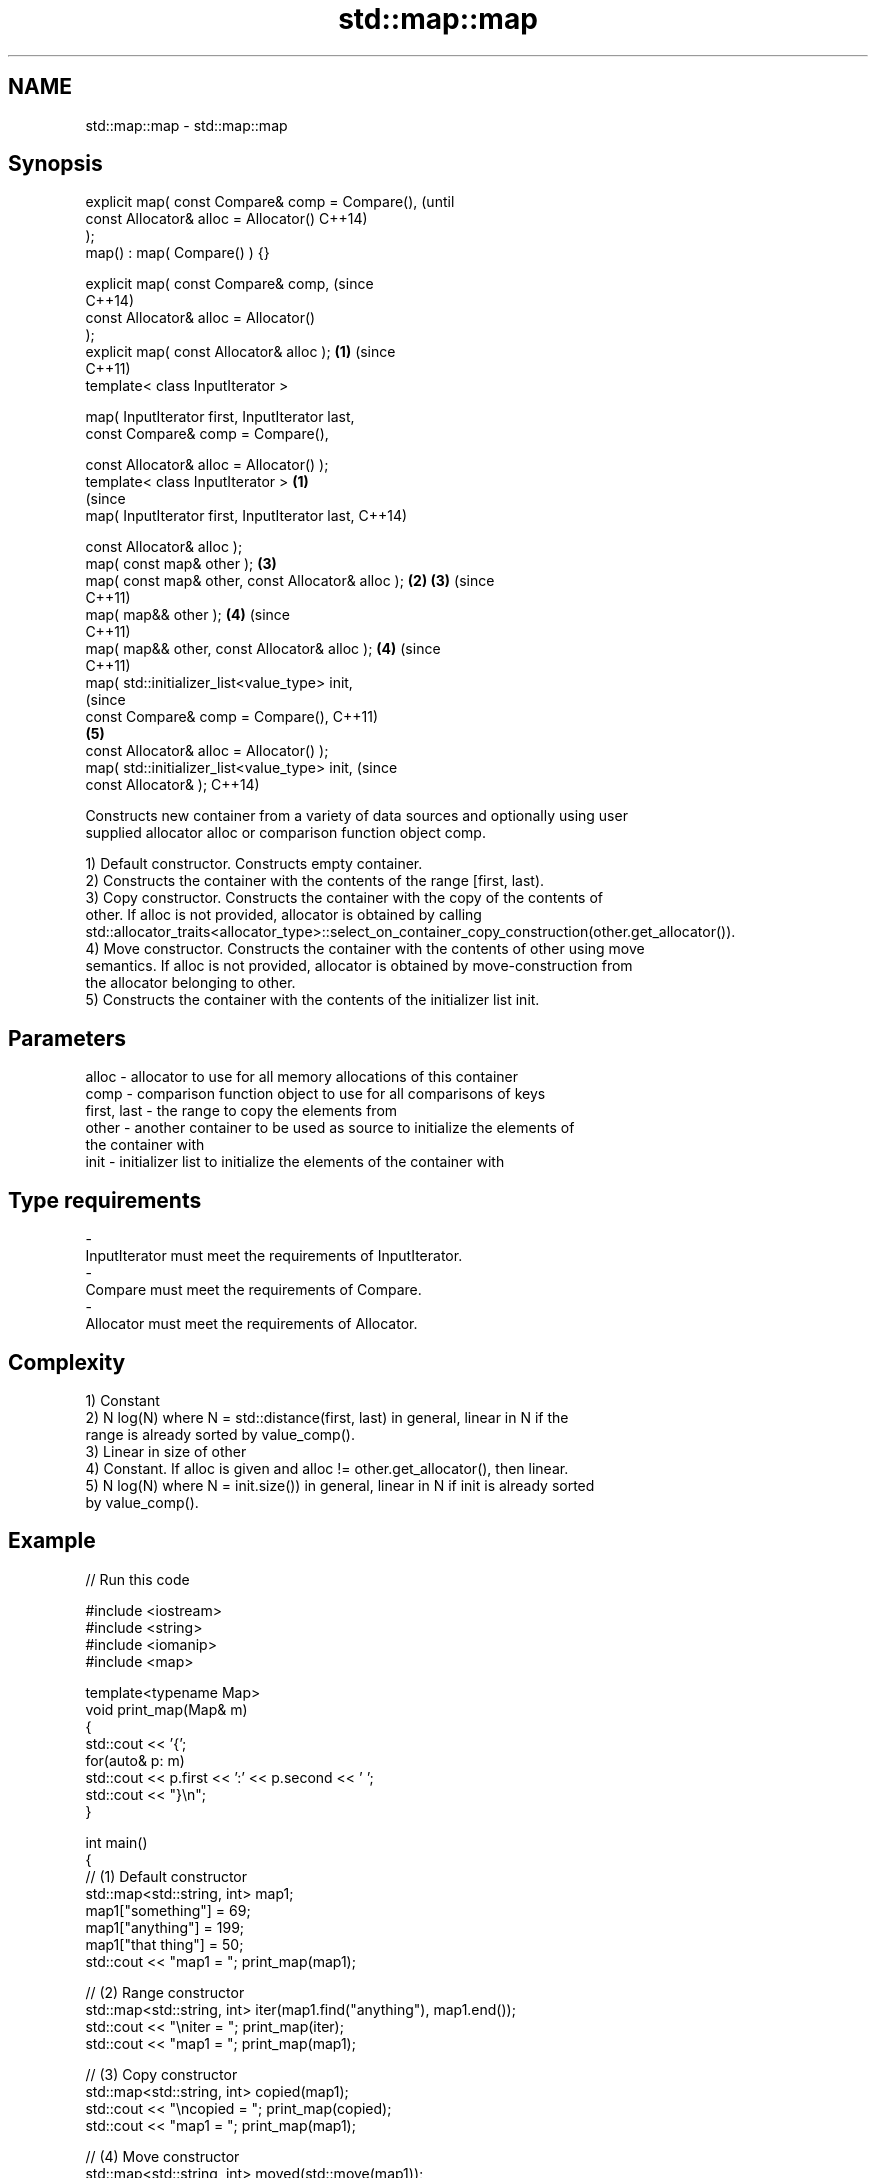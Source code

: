 .TH std::map::map 3 "Nov 25 2015" "2.1 | http://cppreference.com" "C++ Standard Libary"
.SH NAME
std::map::map \- std::map::map

.SH Synopsis
   explicit map( const Compare& comp = Compare(),               (until
                 const Allocator& alloc = Allocator()           C++14)
   );
   map() : map( Compare() ) {}

   explicit map( const Compare& comp,                           (since
                                                                C++14)
                 const Allocator& alloc = Allocator()
   );
   explicit map( const Allocator& alloc );                  \fB(1)\fP (since
                                                                C++11)
   template< class InputIterator >

   map( InputIterator first, InputIterator last,
        const Compare& comp = Compare(),

        const Allocator& alloc = Allocator() );
   template< class InputIterator >                      \fB(1)\fP
                                                                        (since
   map( InputIterator first, InputIterator last,                        C++14)

        const Allocator& alloc );
   map( const map& other );                                     \fB(3)\fP
   map( const map& other, const Allocator& alloc );         \fB(2)\fP \fB(3)\fP     (since
                                                                        C++11)
   map( map&& other );                                          \fB(4)\fP     (since
                                                                        C++11)
   map( map&& other, const Allocator& alloc );                  \fB(4)\fP     (since
                                                                        C++11)
   map( std::initializer_list<value_type> init,
                                                                                (since
        const Compare& comp = Compare(),                                        C++11)
                                                                \fB(5)\fP
        const Allocator& alloc = Allocator() );
   map( std::initializer_list<value_type> init,                                 (since
        const Allocator& );                                                     C++14)

   Constructs new container from a variety of data sources and optionally using user
   supplied allocator alloc or comparison function object comp.

   1) Default constructor. Constructs empty container.
   2) Constructs the container with the contents of the range [first, last).
   3) Copy constructor. Constructs the container with the copy of the contents of
   other. If alloc is not provided, allocator is obtained by calling
   std::allocator_traits<allocator_type>::select_on_container_copy_construction(other.get_allocator()).
   4) Move constructor. Constructs the container with the contents of other using move
   semantics. If alloc is not provided, allocator is obtained by move-construction from
   the allocator belonging to other.
   5) Constructs the container with the contents of the initializer list init.

.SH Parameters

   alloc       - allocator to use for all memory allocations of this container
   comp        - comparison function object to use for all comparisons of keys
   first, last - the range to copy the elements from
   other       - another container to be used as source to initialize the elements of
                 the container with
   init        - initializer list to initialize the elements of the container with
.SH Type requirements
   -
   InputIterator must meet the requirements of InputIterator.
   -
   Compare must meet the requirements of Compare.
   -
   Allocator must meet the requirements of Allocator.

.SH Complexity

   1) Constant
   2) N log(N) where N = std::distance(first, last) in general, linear in N if the
   range is already sorted by value_comp().
   3) Linear in size of other
   4) Constant. If alloc is given and alloc != other.get_allocator(), then linear.
   5) N log(N) where N = init.size()) in general, linear in N if init is already sorted
   by value_comp().

.SH Example

   
// Run this code

 #include <iostream>
 #include <string>
 #include <iomanip>
 #include <map>
  
 template<typename Map>
 void print_map(Map& m)
 {
    std::cout << '{';
    for(auto& p: m)
         std::cout << p.first << ':' << p.second << ' ';
    std::cout << "}\\n";
 }
  
 int main()
 {
   // (1) Default constructor
   std::map<std::string, int> map1;
   map1["something"] = 69;
   map1["anything"] = 199;
   map1["that thing"] = 50;
   std::cout << "map1 = "; print_map(map1);
  
   // (2) Range constructor
   std::map<std::string, int> iter(map1.find("anything"), map1.end());
   std::cout << "\\niter = "; print_map(iter);
   std::cout << "map1 = "; print_map(map1);
  
   // (3) Copy constructor
   std::map<std::string, int> copied(map1);
   std::cout << "\\ncopied = "; print_map(copied);
   std::cout << "map1 = "; print_map(map1);
  
   // (4) Move constructor
   std::map<std::string, int> moved(std::move(map1));
   std::cout << "\\nmoved = "; print_map(moved);
   std::cout << "map1 = "; print_map(map1);
  
   // (5) Initializer list constructor
   const std::map<std::string, int> init {
     {"this", 100},
     {"can", 100},
     {"be", 100},
     {"const", 100},
   };
   std::cout << "\\ninit = "; print_map(init);
 }

.SH Output:

 map1 = {anything:199 something:69 that thing:50 }
  
 iter = {anything:199 something:69 that thing:50 }
 map1 = {anything:199 something:69 that thing:50 }
  
 copied = {anything:199 something:69 that thing:50 }
 map1 = {anything:199 something:69 that thing:50 }
  
 moved = {anything:199 something:69 that thing:50 }
 map1 = {}
  
 init = {be:100 can:100 const:100 this:100 }

.SH See also

   operator= assigns values to the container
             \fI(public member function)\fP 
